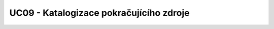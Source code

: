 UC09 - Katalogizace pokračujícího zdroje
...........................................................................

